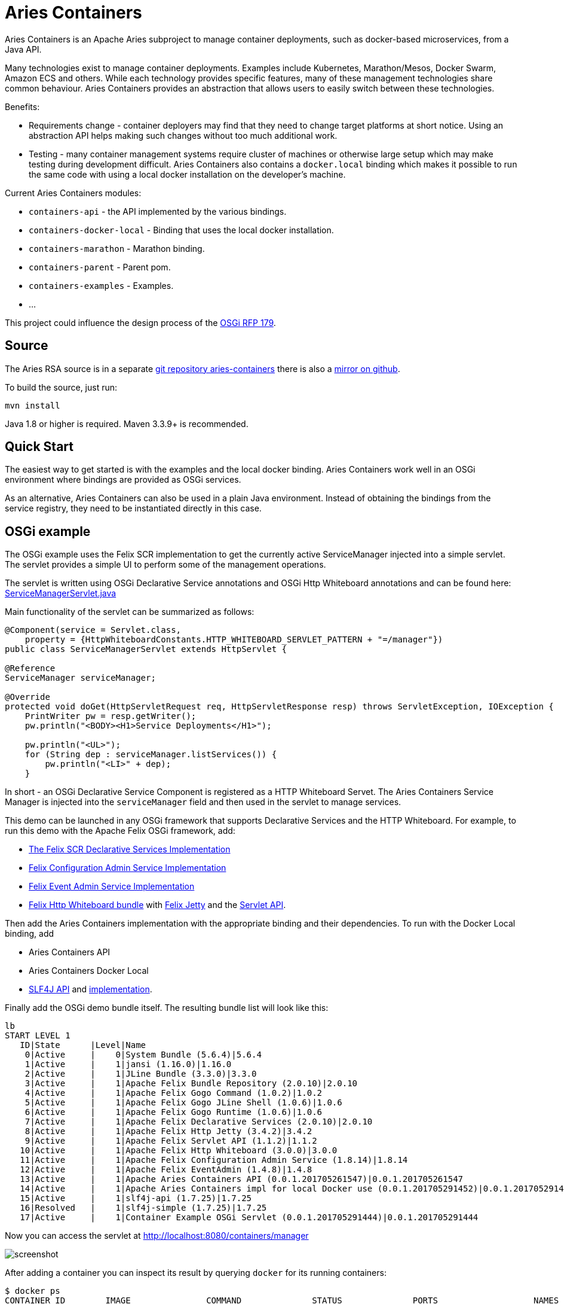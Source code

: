 = Aries Containers

Aries Containers is an Apache Aries subproject to manage container deployments, such as docker-based microservices, from a Java API.

Many technologies exist to manage container deployments.
Examples include Kubernetes, Marathon/Mesos, Docker Swarm, Amazon ECS  and others.
While each technology provides specific features, many of these management technologies share common behaviour.
Aries Containers provides an abstraction that allows users to easily switch between these technologies.

Benefits:

* Requirements change - container deployers may find that they need to change target platforms at short notice.
Using an abstraction API  helps making such changes without too much additional work.
* Testing - many container management systems require cluster of machines or otherwise large setup which may make testing during development difficult.
Aries Containers also contains a `docker.local` binding which makes it possible to run the same code with using a local docker installation on the developer's machine.

Current Aries Containers modules:

* `containers-api` - the API implemented by the various bindings.
* `containers-docker-local` - Binding that uses the local docker installation.
* `containers-marathon` - Marathon binding.
* `containers-parent` - Parent pom.
* `containers-examples` - Examples.
* ...

This project could influence the design process of the https://github.com/osgi/design/blob/master/rfps/rfp-0179-ComputeManagementService.pdf[OSGi RFP 179].

== Source

The Aries RSA source is in a separate https://git-wip-us.apache.org/repos/asf/aries-containers.git[git repository aries-containers] there is also a https://github.com/apache/aries-containers[mirror on github].

To build the source, just run:

`mvn install`

Java 1.8 or higher is required.
Maven 3.3.9+ is recommended.

== Quick Start

The easiest way to get started is with the examples and the local docker binding.
Aries Containers work well in an OSGi  environment where bindings are provided as OSGi services.

As an alternative, Aries Containers can also be used in a plain Java environment.
Instead of obtaining the bindings from the service registry, they need to be instantiated directly in this case.

== OSGi example

The OSGi example uses the Felix SCR implementation to get the currently active ServiceManager injected into a simple servlet.
The servlet provides a simple UI to perform some of the management operations.

The servlet is written using OSGi Declarative Service annotations and OSGi Http Whiteboard annotations and can be found here:  https://git-wip-us.apache.org/repos/asf?p=aries-containers.git;a=blob;f=containers-examples/containers-example-osgiservlet/src/main/java/org/apache/aries/containers/examples/osgiservlet/ServiceManagerServlet.java;hb=HEAD[ServiceManagerServlet.java]

Main functionality of the servlet can be summarized as follows:

....
@Component(service = Servlet.class,
    property = {HttpWhiteboardConstants.HTTP_WHITEBOARD_SERVLET_PATTERN + "=/manager"})
public class ServiceManagerServlet extends HttpServlet {

@Reference
ServiceManager serviceManager;

@Override
protected void doGet(HttpServletRequest req, HttpServletResponse resp) throws ServletException, IOException {
    PrintWriter pw = resp.getWriter();
    pw.println("<BODY><H1>Service Deployments</H1>");

    pw.println("<UL>");
    for (String dep : serviceManager.listServices()) {
        pw.println("<LI>" + dep);
    }
....

In short - an OSGi Declarative Service Component is registered as a HTTP Whiteboard Servet.
The Aries Containers Service Manager is injected into the `serviceManager` field and then used in the servlet to manage services.

This demo can be launched in any OSGi framework that supports Declarative Services and the HTTP Whiteboard.
For example, to run this demo  with the Apache Felix OSGi framework, add:

* http://www-us.apache.org/dist//felix/org.apache.felix.scr-2.0.10.jar[The Felix SCR Declarative Services Implementation]
* http://www-us.apache.org/dist//felix/org.apache.felix.configadmin-1.8.14.jar[Felix Configuration Admin Service Implementation]
* http://www-us.apache.org/dist//felix/org.apache.felix.eventadmin-1.4.8.jar[Felix Event Admin Service Implementation]
* http://www-us.apache.org/dist//felix/org.apache.felix.http.whiteboard-3.0.0.jar[Felix Http Whiteboard bundle] with http://www-us.apache.org/dist//felix/org.apache.felix.http.jetty-3.4.2.jar[Felix Jetty] and the http://www-us.apache.org/dist//felix/org.apache.felix.http.servlet-api-1.1.2.jar[Servlet API].

Then add the Aries Containers implementation with the appropriate binding and their dependencies.
To run with the Docker Local binding, add

* Aries Containers API
* Aries Containers Docker Local
* http://repo2.maven.org/maven2/org/slf4j/slf4j-api/1.7.25/slf4j-api-1.7.25.jar[SLF4J API] and http://repo2.maven.org/maven2/org/slf4j/slf4j-simple/1.7.25/slf4j-simple-1.7.25.jar[implementation].

Finally add the OSGi demo bundle itself.
The resulting bundle list will look like this:

 lb
 START LEVEL 1
    ID|State      |Level|Name
     0|Active     |    0|System Bundle (5.6.4)|5.6.4
     1|Active     |    1|jansi (1.16.0)|1.16.0
     2|Active     |    1|JLine Bundle (3.3.0)|3.3.0
     3|Active     |    1|Apache Felix Bundle Repository (2.0.10)|2.0.10
     4|Active     |    1|Apache Felix Gogo Command (1.0.2)|1.0.2
     5|Active     |    1|Apache Felix Gogo JLine Shell (1.0.6)|1.0.6
     6|Active     |    1|Apache Felix Gogo Runtime (1.0.6)|1.0.6
     7|Active     |    1|Apache Felix Declarative Services (2.0.10)|2.0.10
     8|Active     |    1|Apache Felix Http Jetty (3.4.2)|3.4.2
     9|Active     |    1|Apache Felix Servlet API (1.1.2)|1.1.2
    10|Active     |    1|Apache Felix Http Whiteboard (3.0.0)|3.0.0
    11|Active     |    1|Apache Felix Configuration Admin Service (1.8.14)|1.8.14
    12|Active     |    1|Apache Felix EventAdmin (1.4.8)|1.4.8
    13|Active     |    1|Apache Aries Containers API (0.0.1.201705261547)|0.0.1.201705261547
    14|Active     |    1|Apache Aries Containers impl for local Docker use (0.0.1.201705291452)|0.0.1.201705291452
    15|Active     |    1|slf4j-api (1.7.25)|1.7.25
    16|Resolved   |    1|slf4j-simple (1.7.25)|1.7.25
    17|Active     |    1|Container Example OSGi Servlet (0.0.1.201705291444)|0.0.1.201705291444

Now you can access the servlet at http://localhost:8080/containers/manager

image::modules/containers/osgidemo.png[screenshot]

After adding a container you can inspect its result by querying `docker` for its running containers:

 $ docker ps
 CONTAINER ID        IMAGE               COMMAND              STATUS              PORTS                   NAMES
 7cc5c753777e        httpd               "httpd-foreground"   Up 4 seconds        0.0.0.0:51467->80/tcp   myapache

== Plain Java example

This example launches a small Java Application to create a service deployment.
Initially a single container is deployed.
The user can  modify the number of replicas from within the application.

The code can be found here: https://git-wip-us.apache.org/repos/asf?p=aries-containers.git;a=blob;f=containers-examples/containers-example-javaapp/src/main/java/org/apache/aries/containers/examples/javaapp/Main.java;hb=HEAD[Main.java]

The main functionality is:

....
        ServiceManager sm = new LocalDockerServiceManager();

        // If you want to run with Marathon, use the following line
        // ServiceManager sm = new MarathonServiceManager("http://192.168.99.100:8080/");

        ServiceConfig sc = ServiceConfig.builder("mytesthttpd", "httpd").
            cpu(0.2).memory(32).port(80).build();
        Service svc = sm.getService(sc);
        // The service is now created
....

If you are running this the Docker local binding, you can see the docker container created:

 $ docker ps
 CONTAINER ID        IMAGE               COMMAND              STATUS              PORTS                   NAMES
 7cc5c753777e        httpd               "httpd-foreground"   Up 4 seconds        0.0.0.0:51467->80/tcp   mytesthttpd

The example also allows scaling up and down of replica containers for this service.

== Bindings

=== Docker Local

This binding works by issuing `docker` commands on the local machine and is very useful for testing.
Make sure the environment  variables normally provided via `docker-machine env <myenv>` are set.

OSGi ServiceManager identifier property: `container.factory.binding = docker.local`

Constructor, for use outside of OSGi: `org.apache.aries.containers.docker.local.impl.LocalDockerServiceManager`

=== Marathon

This binding uses Marathon as the underlying container manager.
It requires the following configuration to be set:

 service.pid: org.apache.aries.containers.marathon
   marathon.url=<the URL where marathon can be contacted>

Once configured, the Marathon binding will register its OSGi service.

OSGi ServiceManager identifier property: `container.factory.binding = marathon`

Constructors, for use outside of OSGi: `org.apache.aries.containers.marathon.impl.MarathonServiceManager`

....
/**
 * Create the Marathon Service Manager.
 *
 * @param marathonURL The Marathon URL
 */
public MarathonServiceManager(String marathonURL);

/**
 * Create the Marathon Service Manager for use with DC/OS.
 *
 * @param marathonURL The Marathon URL.
 * @param dcosUser The DCOS user or service-user.
 * @param passToken The password or token to use.
 * @param serviceAcct `true` if this is a service account `false` if this is a plain user.
 */
public MarathonServiceManager(String marathonURL, String dcosUser, String passToken, boolean serviceAcct);
....
